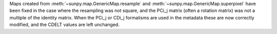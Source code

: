 Maps created from :meth:`~sunpy.map.GenericMap.resample` and
:meth:`~sunpy.map.GenericMap.superpixel` have been fixed in the case where
the resampling was not square, and the PCi_j matrix (often a rotation matrix)
was not a multiple of the identity matrix. When the PCi_j or CDi_j formalisms
are used in the metadata these are now correctly modified, and the CDELT values
are left unchanged.

